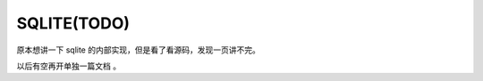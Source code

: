 ###################################
SQLITE(TODO)
###################################

原本想讲一下 sqlite 的内部实现，但是看了看源码，发现一页讲不完。

以后有空再开单独一篇文档 。

